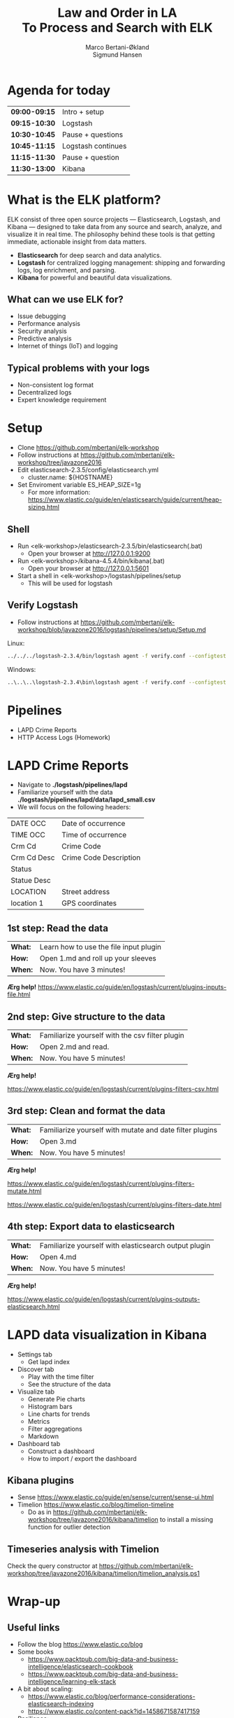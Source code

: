 #+OPTIONS: toc:nil email:nil H:4 num:nil ^:nil
#+TITLE: Law and Order in LA @@html:<br>@@ To Process and Search with ELK
#+AUTHOR: Marco Bertani-Økland @@html:<br>@@ Sigmund Hansen
#+EMAIL: mab@computas.com sha@computas.com
#+REVEAL_THEME: night
#+REVEAL_EXTRA_CSS: custom.css

* Agenda for today
|---------------+--------------------|
| *09:00-09:15* | Intro + setup      |
| *09:15-10:30* | Logstash           |
| *10:30-10:45* | Pause + questions  |
| *10:45-11:15* | Logstash continues |
| *11:15-11:30* | Pause + question   |
| *11:30-13:00* | Kibana             |
|---------------+--------------------|


* What is the *ELK* platform?


ELK consist of three open source projects — Elasticsearch, Logstash, and Kibana 
— designed to take data from any source and search, analyze, and visualize it in real time. 
The philosophy behind these tools is that getting immediate, actionable insight from data matters.
#+ATTR_REVEAL: :frag (appear)
- *Elasticsearch* for deep search and data analytics. 
- *Logstash* for centralized logging management: shipping and forwarding logs, log enrichment, and parsing.
- *Kibana* for powerful and beautiful data visualizations. 

**  What can we use ELK for?
 
- Issue debugging
- Performance analysis
- Security analysis
- Predictive analysis
- Internet of things (IoT) and logging

** Typical problems with your logs

- Non-consistent log format
- Decentralized logs
- Expert knowledge requirement


* Setup
- Clone https://github.com/mbertani/elk-workshop
- Follow instructions at https://github.com/mbertani/elk-workshop/tree/javazone2016
- Edit elasticsearch-2.3.5/config/elasticsearch.yml
  - cluster.name: ${HOSTNAME}
- Set Enviroment variable ES_HEAP_SIZE=1g
  - For more information: https://www.elastic.co/guide/en/elasticsearch/guide/current/heap-sizing.html

** Shell

- Run <elk-workshop>/elasticsearch-2.3.5/bin/elasticsearch(.bat)
  - Open your browser at http://127.0.0.1:9200
- Run <elk-workshop>/kibana-4.5.4/bin/kibana(.bat)
  - Open your browser at http://127.0.0.1:5601
- Start a shell in <elk-workshop>/logstash/pipelines/setup
  - This will be used for logstash 


** Verify Logstash

- Follow instructions at https://github.com/mbertani/elk-workshop/blob/javazone2016/logstash/pipelines/setup/Setup.md

Linux:
#+BEGIN_SRC bash
../../../logstash-2.3.4/bin/logstash agent -f verify.conf --configtest
#+END_SRC

Windows:
#+BEGIN_SRC bash
..\..\..\logstash-2.3.4\bin\logstash agent -f verify.conf --configtest
#+END_SRC

* Pipelines

- LAPD Crime Reports
- HTTP Access Logs (Homework)

* LAPD Crime Reports

- Navigate to *./logstash/pipelines/lapd*
- Familiarize yourself with the data *./logstash/pipelines/lapd/data/lapd_small.csv*
- We will focus on the following headers:

|-------------+------------------------|
| DATE OCC    | Date of occurrence     |
| TIME OCC    | Time of occurrence     |
| Crm Cd      | Crime Code             |
| Crm Cd Desc | Crime Code Description |
| Status      |                        |
| Statue Desc |                        |
| LOCATION    | Street address         |
| location 1  | GPS coordinates        |
|-------------+------------------------|
** 1st step: Read the data

| *What:* | Learn how to use the file input plugin |
| *How:*  | Open 1.md and roll up your sleeves  |
| *When:* | Now. You have 3 minutes! |

*Ærg help!* https://www.elastic.co/guide/en/logstash/current/plugins-inputs-file.html

** 2nd step: Give structure to the data

| *What:* | Familiarize yourself with the csv filter plugin |
| *How:*  | Open 2.md and read. |
| *When:* | Now. You have 5 minutes! |

*Ærg help!* 

https://www.elastic.co/guide/en/logstash/current/plugins-filters-csv.html

** 3rd step: Clean and format the data

| *What:*  | Familiarize yourself with mutate and date filter plugins |
| *How:* | Open 3.md  |
| *When:* | Now. You have 5 minutes! |

*Ærg help!*  

https://www.elastic.co/guide/en/logstash/current/plugins-filters-mutate.html

https://www.elastic.co/guide/en/logstash/current/plugins-filters-date.html 

** 4th step: Export data to elasticsearch
| *What:*  | Familiarize yourself with elasticsearch output plugin    |
| *How:* | Open 4.md  |
| *When:* | Now. You have 5 minutes! |

*Ærg help!*  

https://www.elastic.co/guide/en/logstash/current/plugins-outputs-elasticsearch.html

* LAPD data visualization in Kibana

#+ATTR_REVEAL: :frag (appear)
- Settings tab
  - Get lapd index
- Discover tab
  - Play with the time filter
  - See the structure of the data
- Visualize tab
  - Generate Pie charts
  - Histogram bars
  - Line charts for trends
  - Metrics
  - Filter aggregations
  - Markdown
- Dashboard tab
  - Construct a dashboard
  - How to import / export the dashboard

** Kibana plugins
 
 - Sense https://www.elastic.co/guide/en/sense/current/sense-ui.html
 - Timelion https://www.elastic.co/blog/timelion-timeline  
	- Do as in https://github.com/mbertani/elk-workshop/tree/javazone2016/kibana/timelion to install a missing function for outlier detection
 
** Timeseries analysis with Timelion

Check the query constructor at https://github.com/mbertani/elk-workshop/tree/javazone2016/kibana/timelion/timelion_analysis.ps1 
  
* Wrap-up

** Useful links

- Follow the blog https://www.elastic.co/blog
- Some books
  - https://www.packtpub.com/big-data-and-business-intelligence/elasticsearch-cookbook
  - https://www.packtpub.com/big-data-and-business-intelligence/learning-elk-stack
- A bit about scaling:
  - https://www.elastic.co/blog/performance-considerations-elasticsearch-indexing
  - https://www.elastic.co/content-pack?id=1458671587417159
- Resilience: https://www.elastic.co/guide/en/elasticsearch/resiliency/current/index.html

** Unit/Integration Tests

- Testing Logstash configurations can be difficult
- It is possible to write unit tests in Ruby:
- http://stackoverflow.com/questions/18823917/how-to-implement-the-unit-or-integration-tests-for-logstash-configuration
** Time-based Indices

- You can add date fields to the index name
  - Slight increase in storage requirements
  - Allows deleting partial data, which saves storage
  - Increased performance?
- You may want indices to be:
  - Daily: "-%{+YYYY.MM.dd}"
  - Weekly "-%{+xxxx.ww}"
  - Monthly "-%{+YYYY.MM}"
- Defaults to daily: "logstash-%{+YYYY.MM.dd}"

** Feedback

We would love to hear from you. Could you fill the following form? It should not take more than 3 minutes.

http://goo.gl/forms/TGKfF7u28Q

* HTTP Access Logs (Homework)

Access logs generated by a script based on: \\
https://gist.github.com/fetep/2037301

Logs, exercises and configuration files can be found in *logstash/pipelines/httpd* on the *booster2016* branch.

Run the following from the root of the repository:

#+BEGIN_SRC bash
git checkout booster2016 -- logstash/pipelines/httpd
#+END_SRC

** Grok

- Regular expression text parser
- Pre-defined patterns
  - See: https://github.com/logstash-plugins/logstash-patterns-core/
- Named matches become fields

*** Getting started

- Have a look at *data/access.mini.log*
- Adapt the paths in *1.conf*
- Run logstash and take note of the *test* field:

Windows:
#+BEGIN_SRC bash
..\..\..\logstash-2.3.4\bin\logstash agent -f 1.conf
#+END_SRC

Linux:
#+BEGIN_SRC bash
../../../logstash-2.3.4/bin/logstash agent -f 1.conf
#+END_SRC

**** Match Option

+ Take note of the pattern used: "%{DATA:test} "
+ *DATA* is a pre-defined pattern equivalent to ".*?"
+ *:test* tells grok to bind the match to the field *test*
+ "%{DATA:test} " is equivalent to "(?<test>.*?) "

*** Grok constructor

- Regular expressions can be a hassle
- Lots of pre-defined patterns (around 120): \\
  https://github.com/logstash-plugins/logstash-patterns-core/
- http://grokconstructor.appspot.com/ \\
  to the rescue

**** Incremental Construction

- Select incremental construction
- Copy a few lines from access.mini.log into the text area and press Go
- Notice that the first pattern in the list matches everything: \\
  *COMBINEDAPACHELOG*
  - In the final results, we will use this pattern. \\
    For now, spend a few minutes getting familiar with the constructor.

**** Incremental Construction cont.

- The Apache log format documentation: \\
  https://httpd.apache.org/docs/1.3/logs.html#common
- Try to build a pattern that will capture the following fields:
  - Client IP/host name
  - Date and time
  - HTTP method
  - Path part of requested URL
  - HTTP status code
- Feel free to handle more parts
- Remember to add field names to the pattern
- Test your patterns

** Geo IP

- Adds GPS coordinates based on IP addresses.
- A database mapping IP addresses to cities is included in logstash.
- Updated databases can be downloaded from \\
  http://dev.maxmind.com/geoip/legacy/geolite/

*** Basic Geo IP Configuration

- Use *2.conf*, or add a geoip filter after your grok filter
- First set the source field to the client IP/host name field
- You can find the field by examining the COMMONAPACHELOG pattern \\
  or by running the configuration before adding the geoip filter
- Try running logstash with the configuration

*** Fields

- The geoip has added a lot of fields
- The most important one is *[geoip][location]* (coordinates)
- All these fields take up additional storage space
- Add a *fields* option to the geoip filter and specify a string array of fields you want to keep
- Re-run logstash with the updated configuration

** Timestamp

- Use *3.conf*, for this and the next exercise
- Format specification can be found at: \\
  http://joda-time.sourceforge.net/apidocs/org/joda/time/format/DateTimeFormat.html
- Add a date filter similar to the one used in the LAPD exercise
- You don't need to specify the time zone, \\
  because the Apache date format contains it

** Checksum

- Add a checksum with the checksum filter: \\
  https://www.elastic.co/guide/en/logstash/current/plugins-filters-checksum.html
- Set the algorithm to sha256 (default) or md5
- Set the keys to use the *message* field only
- You cannot specify the output field, so we move it with a mutate
  - Add a *[@metadata][computed_id]* field with the value of the *logstash_checksum* field
  - Remove the *logstash_checksum* field

** Output to Elasticsearch

- Add output to Elasticsearch
- Set the name of the index

*** Import Full Access Log

- Unzip the *data/access.zip* archive
- Run logstash with the final configuration
